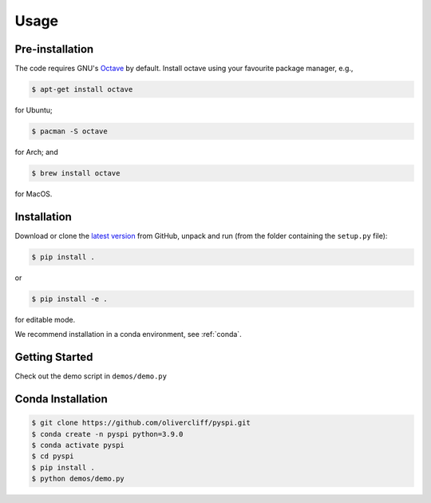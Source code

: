 Usage
=====

Pre-installation
------------

The code requires GNU's `Octave <https://www.gnu.org/software/octave/index>`_ by default. Install octave using your favourite package manager, e.g.,

.. code-block:: console

   $ apt-get install octave

for Ubuntu;

.. code-block:: console

   $ pacman -S octave

for Arch; and

.. code-block:: console

   $ brew install octave

for MacOS.


Installation
------------

Download or clone the `latest version <https://github.com/olivercliff/pyspi>`_ from GitHub, unpack and run (from the folder containing the ``setup.py`` file):

.. code-block:: console

   $ pip install .

or 


.. code-block:: console

   $ pip install -e .

for editable mode.

We recommend installation in a conda environment, see :ref:`conda`.

Getting Started
------------

Check out the demo script in ``demos/demo.py``

.. _conda

Conda Installation
------------

.. code-block:: console

   $ git clone https://github.com/olivercliff/pyspi.git 
   $ conda create -n pyspi python=3.9.0
   $ conda activate pyspi
   $ cd pyspi
   $ pip install .
   $ python demos/demo.py
